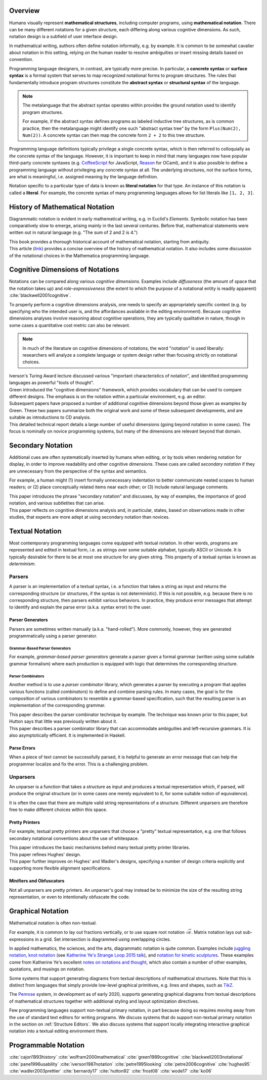 .. :Authors: - Cyrus Omar

.. title:: Notation

Overview
========

Humans visually represent **mathematical structures**, including computer programs, using **mathematical notation**.  
There can be many different notations for a given structure, each differing along various cognitive dimensions. 
As such, notation design is a subfield of user interface design.

In mathematical writing, authors often define notation informally, e.g. by example.
It is common to be somewhat cavalier about notation in this setting, relying on the human reader to resolve ambiguities or insert missing details based on convention.

Programming language designers, in contrast, are typically more precise. 
In particular, a **concrete syntax** or **surface syntax** is a formal system that serves to map recognized notational forms to program structures.
The rules that fundamentally introduce program structures constitute the **abstract syntax** or **structural syntax** of the language.

.. note::

  The metalanguage that the abstract syntax operates within provides the ground notation used to identify program structures. 

  For example, if the abstract syntax defines programs as labeled inductive tree structures, as is common practice, then the metalanguage might identify one such "abstract syntax tree" by the form ``Plus(Num(2), Num(2))``. 
  A concrete syntax can then map the concrete form ``2 + 2`` to this tree structure.

Programming language definitions typically privilege a single concrete syntax, which is then referred to colloquially as *the* concrete syntax of the language. 
However, it is important to keep in mind that many languages now have popular third-party concrete syntaxes 
(e.g. `CoffeeScript <https://coffeescript.org/>`_ for JavaScript, `Reason <https://reasonml.github.io/>`_ for OCaml), 
and it is also possible to define a programming language without privileging any concrete syntax at all.
The underlying structures, not the surface forms, are what is meaningful, i.e. assigned meaning by the language definition.

Notation specific to a particular type of data is known as **literal notation** for that type. 
An instance of this notation is called a **literal**. 
For example, the concrete syntax of many programming languages allows for list literals like ``[1, 2, 3]``.

History of Mathematical Notation
================================

Diagrammatic notation is evident in early mathematical writing, e.g. in Euclid's *Elements*. 
Symbolic notation has been comparatively slow to emerge, arising mainly in the last several centuries. 
Before that, mathematical statements were written out in natural language (e.g. "The sum of 2 and 2 is 4.")

.. container:: bib-item

  .. bibliography:: notation.bib
    :filter: key == 'cajori1993history'

  This book provides a thorough historical account of mathematical notation, starting from antiquity.

.. container:: bib-item

  .. bibliography:: notation.bib
    :filter: key == 'wolfram2000mathematical'

  This article (`link <https://www.stephenwolfram.com/publications/mathematical-notation-past-future/>`_) provides a concise overview of the history of mathematical notation. 
  It also includes some discussion of the notational choices in the Mathematica programming language.


Cognitive Dimensions of Notations
=================================

Notations can be compared along various *cognitive dimensions*. 
Examples include *diffuseness* (the amount of space that the notation takes up) and *role-expressiveness* (the extent to which the purpose of a notational entity is readily apparent) :cite:`blackwell2001cognitive`. 

To properly perform a cognitive dimensions analysis, one needs to specify an appropriately specific context (e.g. by specifying who the intended user is, and the affordances available in the editing environment). 
Because cognitive dimensions analyses involve reasoning about cognitive operations, they are typically qualitative in nature, though in some cases a quantitative cost metric can also be relevant.

.. note::
  In much of the literature on cognitive dimensions of notations, the word "notation" is used liberally: researchers will analyze a complete language or system design rather than focusing strictly on notational choices.

.. container:: bib-item

  .. bibliography:: notation.bib
    :filter: key == 'iverson1987notation'

  Iverson's Turing Award lecture discussed various "important characteristics of notation", and identified programming languages as powerful "tools of thought".

.. container:: bib-item

  .. bibliography:: notation.bib
    :filter: key == 'green1989cognitive'

  Green introduced the "cognitive dimensions" framework, which provides vocabulary that can be used to compare different designs. 
  The emphasis is on the notation within a particular environment, e.g. an editor.

.. container:: bib-item

  .. bibliography:: notation.bib
    :filter: key == 'blackwell2001cognitive' or key == 'blackwell2003notational'

  Subsequent papers have proposed a number of additional cognitive dimensions beyond those given as examples by Green. 
  These two papers summarize both the original work and some of these subsequent developments, and are suitable as introductions to CD analysis.

.. container:: bib-item

  .. bibliography:: notation.bib
    :filter: key == 'pane1996usability'

  This detailed technical report details a large number of useful dimensions (going beyond notation in some cases). 
  The focus is nominally on novice programming systems, but many of the dimensions are relevant beyond that domain.

.. todo::

  A more thorough bibliography covering cognitive dimensions analysis and its applications might be useful, perhaps as a subpage.

Secondary Notation
==================
Additional cues are often systematically inserted by humans when editing, or by tools when rendering notation for display, in order to improve readability and other cognitive dimensions. 
These cues are called *secondary notation* if they are unnecessary from the perspective of the syntax and semantics.

For example, a human might (1) insert formally unnecessary indentation to better communicate nested scopes to human readers; 
or (2) place conceptually related items near each other; 
or (3) include natural language comments.

.. container:: bib-item

  .. bibliography:: notation.bib
    :filter: key == 'petre1995looking'

  This paper introduces the phrase "secondary notation" and discusses, by way of examples, the importance of good notation, and various subtletites that can arise.

.. container:: bib-item

  .. bibliography:: notation.bib
    :filter: key == "petre2006cognitive"

  This paper reflects on cognitive dimensions analysis and, in particular, states, based on observations made in other studies, that experts are more adept at using secondary notation than novices.


Textual Notation
================

Most contemporary programming languages come equipped with textual notation. 
In other words, programs are represented and edited in textual form, i.e. as strings over some suitable alphabet, typically ASCII or Unicode. 
It is typically desirable for there to be at most one structure for any given string. 
This property of a textual syntax is known as *determinism*.

Parsers
-------

A parser is an implementation of a textual syntax, i.e. a function that takes a string as input and returns the corresponding structure (or structures, if the syntax is not deterministic). 
If this is not possible, e.g. because there is no corresponding structure, then parsers exhibit various behaviors. 
In practice, they produce error messages that attempt to identify and explain the parse error (a.k.a. syntax error) to the user.

Parser Generators
~~~~~~~~~~~~~~~~~

Parsers are sometimes written manually (a.k.a. "hand-rolled"). 
More commonly, however, they are generated programmatically using a parser generator.

Grammar-Based Parser Generators
*******************************
For example, *grammar-based parser generators* generate a parser given a formal grammar (written using some suitable grammar formalism) where each production is equipped with logic that determines the corresponding structure. 

.. todo::

  Is there a good survey or book on grammar-based parser generators? Someone's thesis might have a good survey on the topic in it?

Parser Combinators
******************
Another method is to use a *parser combinator* library, which generates a parser by executing a program that applies various functions (called `combinators`) to define and combine parsing rules.
In many cases, the goal is for the composition of various combinators to resemble a grammar-based specification, such that the resulting parser is an implementation of the corresponding grammar.

.. container:: bib-item

  .. bibliography:: notation2.bib
    :filter: key == 'hutton92'

  This paper describes the parser combinator technique by example. 
  The technique was known prior to this paper, but Hutton says that little was previously written about it.

.. container:: bib-item

  .. bibliography:: notation2.bib
    :filter: key == 'frost08'

  This paper describes a parser combinator library that can accommodate ambiguities and left-recursive grammars. 
  It is also asymptotically efficient. 
  It is implemented in Haskell.

.. todo::

  Is there other notable work on parser combinators, particularly after 2008?

Parse Errors
~~~~~~~~~~~~
When a piece of text cannot be successfully parsed, it is helpful to generate an error message that can help the programmer localize and fix the error. 
This is a challenging problem.

.. todo::
  Summarize the literature on parse/syntax errors.

Unparsers
---------
An unparser is a function that takes a structure as input and produces a textual representation which, if parsed, will produce the original structure (or in some cases one merely equivalent to it, for some suitable notion of equivalence).  

It is often the case that there are multiple valid string representations of a structure. 
Different unparsers are therefore free to make different choices within this space. 

Pretty Printers
~~~~~~~~~~~~~~~
For example, textual pretty printers are unparsers that choose a "pretty" textual representation, e.g. one that follows secondary notational conventions about the use of whitespace.

.. container:: bib-item

  .. bibliography:: notation2.bib
    :filter: key == "hughes95"

  This paper introduces the basic mechanisms behind many textual pretty printer libraries.

.. container:: bib-item

  .. bibliography:: notation2.bib
    :filter: key == "wadler2003prettier"

  This paper refines Hughes' design.

.. container:: bib-item

  .. bibliography:: notation2.bib
    :filter: key == "bernardy17"

  This paper further improves on Hughes' and Wadler's designs, specifying a number of design criteria explicitly and supporting more flexible alignment specifications.

Minifiers and Obfuscators
~~~~~~~~~~~~~~~~~~~~~~~~~

Not all unparsers are pretty printers. 
An unparser's goal may instead be to minimize the size of the resulting string representation, or even to intentionally obfuscate the code.

.. todo::
  Are there papers on minifiers or obfuscators?

Graphical Notation
==================
Mathematical notation is often non-textual. 

For example, it is common to lay out fractions vertically, or to use square root notation :math:`\sqrt{e}`.
Matrix notation lays out sub-expressions in a grid. 
Set intersection is diagrammed using overlapping circles.

In applied mathematics, the sciences, and the arts, diagrammatic notation is quite common.
Examples include `juggling notation <http://www.solipsys.co.uk/new/JugglingTalkSummary.html?JugglingTalk>`_, 
`knot notation <https://www.maths.ed.ac.uk/~v1ranick/papers/conway.pdf>`_ (see `Katherine Ye's Strange Loop 2015 talk <https://www.youtube.com/watch?v=Wahc9Ocka1g>`_), 
and `notation for kinetic sculptures <https://github.com/hypotext/notation#channa-horwitzs-sonakinetography>`_. 
These examples come from Katherine Ye's excellent `notes on notations and thought <https://github.com/hypotext/notation#notation-and-thought>`_, 
which also contain a number of other examples, quotations, and musings on notation.

Some systems that support generating diagrams from textual descriptions of mathematical structures. Note that this is distinct from languages that simply provide low-level graphical primitives, e.g. lines and shapes, such as `TikZ <http://www.texample.net/tikz/>`_.

.. container:: bib-item

  .. bibliography:: notation2.bib
    :filter: key == "wode17"

  The `Penrose <https://penrose.ink/>`_ system, in development as of early 2020, supports generating graphical diagrams from textual descriptions of mathematical structures together with additional styling and layout optimization directives.

Few programming languages support non-textual primary notation, 
in part because doing so requires moving away from the use of standard text editors for writing programs.
We discuss systems that do support non-textual primary notation in the section on :ref:`Structure Editors`.
We also discuss systems that support locally integrating interactive graphical notation into a textual editing environment there.


Programmable Notation
=====================

.. todo::
  
  Cite Cyrus' PhD thesis + ECOOP and ICFP papers

.. todo::

  Cite Erdweg's work

.. todo:: 

  Cite Schwerdfeger and Van Wyk


.. container:: hidden

  :cite:`cajori1993history`
  :cite:`wolfram2000mathematical`
  :cite:`green1989cognitive`
  :cite:`blackwell2003notational`
  :cite:`pane1996usability`
  :cite:`iverson1987notation`
  :cite:`petre1995looking`
  :cite:`petre2006cognitive`
  :cite:`hughes95`
  :cite:`wadler2003prettier`
  :cite:`bernardy17`
  :cite:`hutton92`
  :cite:`frost08`
  :cite:`wode17`
  :cite:`ko06`